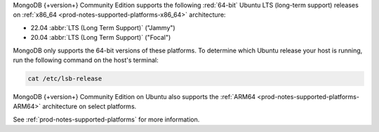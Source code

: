 MongoDB {+version+} Community Edition supports the following
:red:`64-bit` Ubuntu LTS (long-term support) releases on 
:ref:`x86_64 <prod-notes-supported-platforms-x86_64>` architecture:

- 22.04 :abbr:`LTS (Long Term Support)` ("Jammy")

- 20.04 :abbr:`LTS (Long Term Support)` ("Focal")

MongoDB only supports the 64-bit versions of these platforms. To
determine which Ubuntu release your host is running, run the following
command on the host's terminal:

.. code-block:: bash
    
   cat /etc/lsb-release

MongoDB {+version+} Community Edition on Ubuntu also supports the
:ref:`ARM64 <prod-notes-supported-platforms-ARM64>` architecture on
select platforms.

See :ref:`prod-notes-supported-platforms` for more information.
